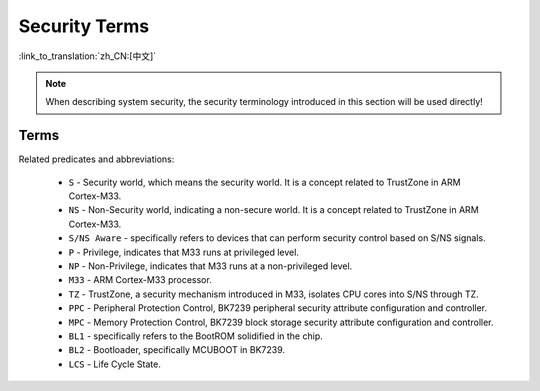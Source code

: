 Security Terms
=======================

:link_to_translation:`zh_CN:[中文]`

.. note::

  When describing system security, the security terminology introduced in this section will be used directly!

Terms
---------------------

Related predicates and abbreviations:

  - ``S`` - Security world, which means the security world. It is a concept related to TrustZone in ARM Cortex-M33.
  - ``NS`` - Non-Security world, indicating a non-secure world. It is a concept related to TrustZone in ARM Cortex-M33.
  - ``S/NS Aware`` - specifically refers to devices that can perform security control based on S/NS signals.
  - ``P`` - Privilege, indicates that M33 runs at privileged level.
  - ``NP`` - Non-Privilege, indicates that M33 runs at a non-privileged level.
  - ``M33`` - ARM Cortex-M33 processor.
  - ``TZ`` - TrustZone, a security mechanism introduced in M33, isolates CPU cores into S/NS through TZ.
  - ``PPC`` - Peripheral Protection Control, BK7239 peripheral security attribute configuration and controller.
  - ``MPC`` - Memory Protection Control, BK7239 block storage security attribute configuration and controller.
  - ``BL1`` - specifically refers to the BootROM solidified in the chip.
  - ``BL2`` - Bootloader, specifically MCUBOOT in BK7239.
  - ``LCS`` - Life Cycle State.
